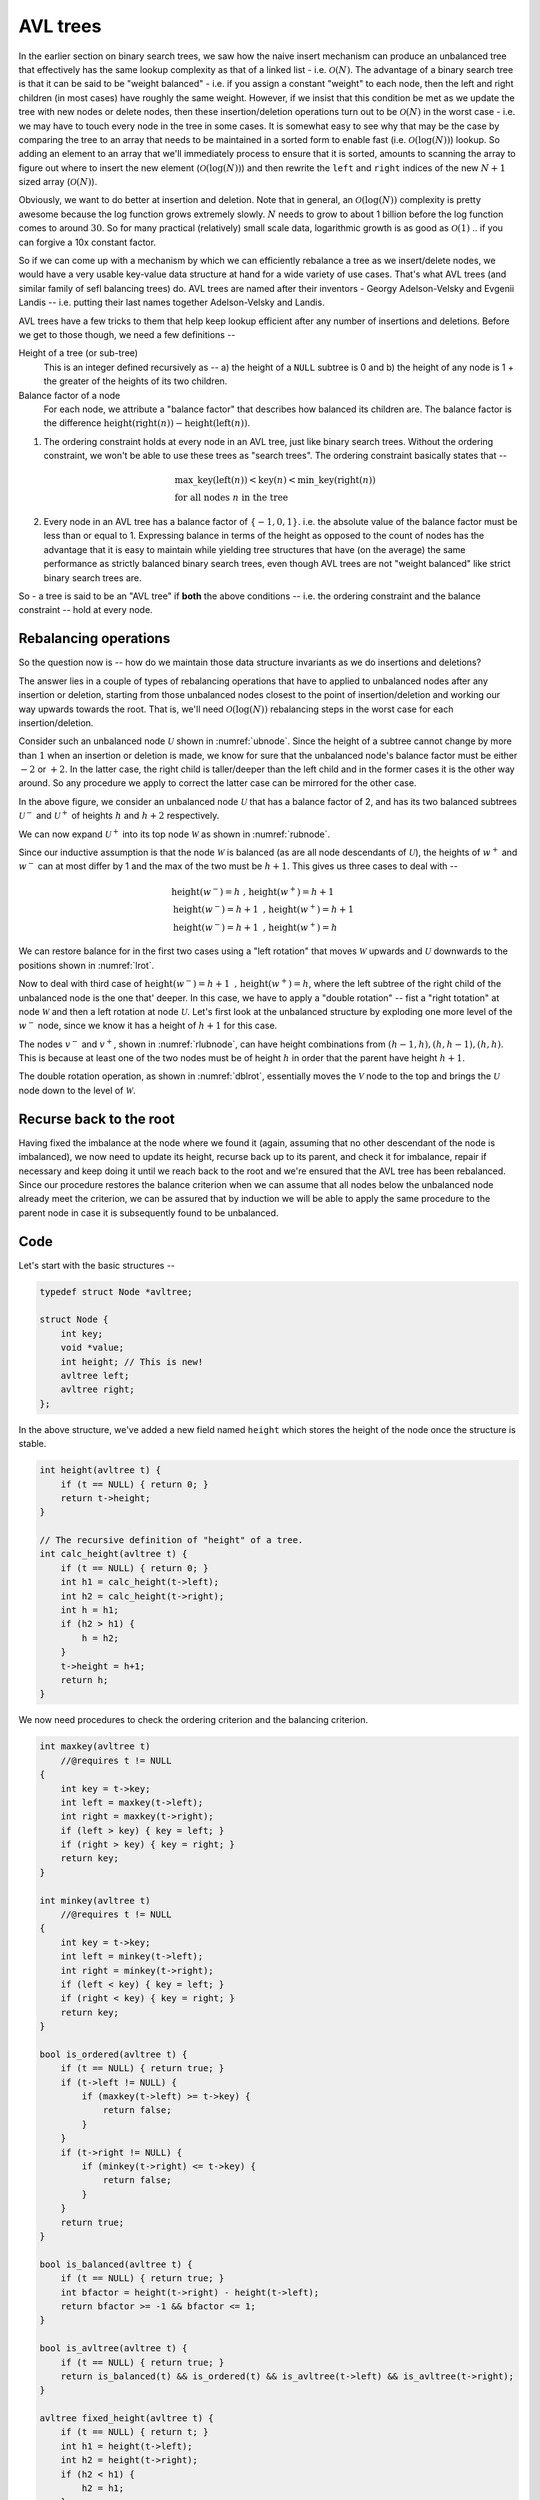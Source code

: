 AVL trees
=========

.. |O(1)| replace:: :math:`\mathcal{O}(1)`
.. |O(N)| replace:: :math:`\mathcal{O}(N)`
.. |O(logN)| replace:: :math:`\mathcal{O}(\text{log}(N))`

In the earlier section on binary search trees, we saw how the naive insert
mechanism can produce an unbalanced tree that effectively has the same lookup
complexity as that of a linked list - i.e. |O(N)|. The advantage of a binary
search tree is that it can be said to be "weight balanced" - i.e. if you assign
a constant "weight" to each node, then the left and right children (in most
cases) have roughly the same weight. However, if we insist that this condition
be met as we update the tree with new nodes or delete nodes, then these
insertion/deletion operations turn out to be |O(N)| in the worst case - i.e. we
may have to touch every node in the tree in some cases. It is somewhat easy to
see why that may be the case by comparing the tree to an array that needs to be
maintained in a sorted form to enable fast (i.e. |O(logN)|) lookup. So adding
an element to an array that we'll immediately process to ensure that it is
sorted, amounts to scanning the array to figure out where to insert the new
element (|O(logN)|) and then rewrite the ``left`` and ``right`` indices of the
new :math:`N+1` sized array (|O(N)|).

Obviously, we want to do better at insertion and deletion. Note that in
general, an |O(logN)| complexity is pretty awesome because the log function
grows extremely slowly. :math:`N` needs to grow to about 1 billion before the
log function comes to around :math:`30`. So for many practical (relatively)
small scale data, logarithmic growth is as good as |O(1)| .. if you can forgive
a 10x constant factor.

So if we can come up with a mechanism by which we can efficiently rebalance a
tree as we insert/delete nodes, we would have a very usable key-value data
structure at hand for a wide variety of use cases. That's what AVL trees (and
similar family of sefl balancing trees) do. AVL trees are named after their
inventors - Georgy Adelson-Velsky and Evgenii Landis -- i.e. putting their
last names together Adelson-Velsky and Landis.

AVL trees have a few tricks to them that help keep lookup efficient after any
number of insertions and deletions. Before we get to those though, we need a
few definitions --

Height of a tree (or sub-tree)
    This is an integer defined recursively as -- a) the height of a ``NULL``
    subtree is 0 and b) the height of any node is 1 + the greater of the
    heights of its two children.

Balance factor of a node 
    For each node, we attribute a "balance factor" that describes how balanced
    its children are. The balance factor is the difference
    :math:`\text{height}(\text{right}(n)) - \text{height}(\text{left}(n))`.

1. The ordering constraint holds at every node in an AVL tree, just like binary
   search trees.  Without the ordering constraint, we won't be able to use
   these trees as "search trees". The ordering constraint basically states that
   --

    .. math::

        & \text{max\_key}(\text{left}(n)) < \text{key}(n) < \text{min\_key}(\text{right}(n)) \\
        & \text{for all nodes } n \text{ in the tree}

2. Every node in an AVL tree has a balance factor of :math:`\{-1,0,1\}`. 
   i.e. the absolute value of the balance factor must be less than or equal to 1.
   Expressing balance in terms of the height as opposed to the count of nodes
   has the advantage that it is easy to maintain while yielding tree structures
   that have (on the average) the same performance as strictly balanced binary
   search trees, even though AVL trees are not "weight balanced" like strict
   binary search trees are.

So - a tree is said to be an "AVL tree" if **both** the above conditions  --
i.e. the ordering constraint and the balance constraint -- hold at every node.

Rebalancing operations
----------------------

So the question now is -- how do we maintain those data structure invariants as
we do insertions and deletions?

The answer lies in a couple of types of rebalancing operations that have to applied
to unbalanced nodes after any insertion or deletion, starting from those unbalanced
nodes closest to the point of insertion/deletion and working our way upwards towards
the root. That is, we'll need |O(logN)| rebalancing steps
in the worst case for each insertion/deletion.

Consider such an unbalanced node :math:`\mathcal{U}` shown in
:numref:`ubnode`. Since the height of a subtree cannot change by more than
:math:`1` when an insertion or deletion is made, we know for sure that the
unbalanced node's balance factor must be either :math:`-2` or :math:`+2`. In
the latter case, the right child is taller/deeper than the left child and in
the former cases it is the other way around. So any procedure we apply to
correct the latter case can be mirrored for the other case.

.. _ubnode:
.. tikz:: An unbalanced node

   \tikzset{
   subtree/.style={isosceles triangle,
                   isosceles triangle apex angle=60,
                   draw, dashed,
                   shape border rotate=90,
                   minimum size=1cm}
   }

   \node[circle,draw,label=right:{$_{[+2]}$}] {$\mathcal{U}$}
    [sibling distance=2cm, child anchor=north]
    child {node[subtree,
                label=center:{$u^-$}, 
                label={right side:{$_{h}$}}
                ] {}}
    child {node[subtree,
                label=center:{$u^+$}, 
                label={right side:{$_{h+2}$}} 
                ] {}};

In the above figure, we consider an unbalanced node :math:`\mathcal{U}` that has a
balance factor of 2, and has its two balanced subtrees :math:`\mathcal{U}^-` and
:math:`\mathcal{U}^+` of heights :math:`h` and :math:`h+2` respectively.

We can now expand :math:`\mathcal{U}^+` into its top node :math:`\mathcal{W}`
as shown in :numref:`rubnode`.

.. _rubnode:
.. tikz:: A right-unbalanced node

   \tikzset{
   subtree/.style={isosceles triangle,
                   isosceles triangle apex angle=60,
                   draw, dashed,
                   shape border rotate=90,
                   minimum size=1cm}
   }

   \node[circle,draw,label=right:{$_{[+2]}$}, label=left:{$_{h+3}$}] {$\mathcal{U}$}
    [sibling distance=2cm, child anchor=north]
    child {node[subtree,
                label=center:{$u^-$}, 
                label={right side:{$_{h}$}}
                ] {}}
    child {node[circle,draw,label=right:{$_{h+2}$}] {$\mathcal{W}$}
            child {node[subtree,
                        label=center:{$w^-$}
                        ] {}}
            child {node[subtree,
                        label=center:{$w^+$}
                        ] {}}}
    ;

Since our inductive assumption is that the node :math:`\mathcal{W}` is balanced
(as are all node descendants of :math:`\mathcal{U}`), the heights of
:math:`w^+` and :math:`w^-` can at most differ by 1 and the max of the two must
be :math:`h+1`. This gives us three cases to deal with --

.. math::

   & \text{height}(w^-) = h \text{ , } \text{height}(w^+) = h+1 \\
   & \text{height}(w^-) = h+1 \text{ , } \text{height}(w^+) = h+1 \\
   & \text{height}(w^-) = h+1 \text{ , } \text{height}(w^+) = h

We can restore balance for in the first two cases using a "left rotation" that moves 
:math:`\mathcal{W}` upwards and :math:`\mathcal{U}` downwards to the positions shown
in :numref:`lrot`.

.. _lrot:
.. tikz:: Left rotation applied
   :libs: shapes.geometric

   \tikzset{
   subtree/.style={isosceles triangle,
                   isosceles triangle apex angle=60,
                   draw, dashed,
                   shape border rotate=90,
                   minimum size=1cm}
   }

    \node[circle,draw,label=right:{$_{h+\{2,3\}}$}] {$\mathcal{W}$}
        [sibling distance=2cm, child anchor=north]
        child {node[circle,draw,label=left:{$_{h+\{1,2\}}$}] {$\mathcal{U}$}
                child {node[subtree,
                            label=center:{$u^-$}, 
                            label={right side:{$_h$}}
                            ] {}}
                child {node[subtree,
                            label={right side:{$_{h+\{0,1\}}$}}, 
                            label=center:{$w^-$}
                            ] {}}}
        child {node[subtree,
                    label=center:{$w^+$}, 
                    label={right side:{$_{h+1}$}}
                    ] {}}
    ;


Now to deal with third case of :math:`\text{height}(w^-) = h+1 \text{ , }
\text{height}(w^+) = h`, where the left subtree of the right child of the
unbalanced node is the one that' deeper. In this case, we have to apply a
"double rotation" -- fist a "right totation" at node :math:`\mathcal{W}` and
then a left rotation at node :math:`\mathcal{U}`. Let's first look at the
unbalanced structure by exploding one more level of the :math:`w^-` node,
since we know it has a height of :math:`h+1` for this case.

.. _rlubnode:
.. tikz:: Right-left unbalanced node
   :libs: shapes.geometric

   \tikzset{                                        
   subtree/.style={isosceles triangle,              
                   isosceles triangle apex angle=60,
                   draw, dashed,          
                   shape border rotate=90,
                   minimum size=1cm}
   }

   \node[circle,draw,label=right:{$_{[+2]}$}] {$\mathcal{U}$}
    [sibling distance=2cm, child anchor=north]
    child {node[subtree,
                label=center:{$u^-$}, 
                label={right side:{$_{h}$}}
                ] {}}
    child {node[circle,draw,label=right:{$_{h+2}$}] {$\mathcal{W}$}
            child {node[circle,draw,label=left:{$_{h+1}$}] {$\mathcal{V}$}
                        child {node[subtree,
                                    label=center:{$v^-$}
                                    ] {}}
                        child {node[subtree,
                                    label=center:{$v^+$}
                                    ] {}}
                    }
            child {node[subtree,
                        label=right:{$_h$}
                        ] {$w^+$}}}
   ; 


..

The nodes :math:`v^-` and :math:`v^+`, shown in :numref:`rlubnode`, can have
height combinations from :math:`{(h-1,h),(h,h-1),(h,h)}`. This is because at
least one of the two nodes must be of height :math:`h` in order that the parent
have height :math:`h+1`.

The double rotation operation, as shown in :numref:`dblrot`, essentially moves the :math:`\mathcal{V}` node to
the top and brings the :math:`\mathcal{U}` node down to the level of
:math:`\mathcal{W}`.  

.. _dblrot:
.. tikz:: Right-left rebalancing using double rotation
   :libs: shapes.geometric

   \tikzset{                                        
   subtree/.style={regular polygon,
                   regular polygon sides=3,
                   draw, dashed, anchor=north,
                   }
   }

   \node[circle,draw,label=right:{$_{h+2}$}] {$\mathcal{V}$}
   [sibling distance=2cm, child anchor=north]
    child {node[circle,draw,label=left:{$_{h+1}$}] {$\mathcal{U}$}
        child {node[subtree,label=left:{$_h$}] {$u^-$}}
        child {node[subtree] {$v^-$}}
        child {edge from parent[draw=none]}
        }
    child {node[circle,draw,label=right:{$_{h+1}$}] {$\mathcal{W}$}
        child {edge from parent[draw=none]}
        child {node[subtree] {$v^+$}}
        child {node[subtree,label=right:{$_h$}] {$w^+$}}
        }
   ; 

Recurse back to the root
------------------------

Having fixed the imbalance at the node where we found it (again, assuming that
no other descendant of the node is imbalanced), we now need to update its
height, recurse back up to its parent, and check it for imbalance, repair if
necessary and keep doing it until we reach back to the root and we're ensured
that the AVL tree has been rebalanced. Since our procedure restores the balance
criterion when we can assume that all nodes below the unbalanced node already
meet the criterion, we can be assured that by induction we will be able to 
apply the same procedure to the parent node in case it is subsequently found
to be unbalanced.

Code
----

Let's start with the basic structures --

.. code-block:: C

    typedef struct Node *avltree;

    struct Node {
        int key;
        void *value;
        int height; // This is new!
        avltree left;
        avltree right;
    };

In the above structure, we've added a new field named ``height`` which stores the 
height of the node once the structure is stable.

.. code-block:: C

    int height(avltree t) {
        if (t == NULL) { return 0; }
        return t->height;
    }

    // The recursive definition of "height" of a tree.
    int calc_height(avltree t) {
        if (t == NULL) { return 0; }
        int h1 = calc_height(t->left);
        int h2 = calc_height(t->right);
        int h = h1;
        if (h2 > h1) {
            h = h2;
        }
        t->height = h+1;
        return h;
    }


We now need procedures to check the ordering criterion and the balancing criterion.

.. code-block:: C

    int maxkey(avltree t)
        //@requires t != NULL
    {
        int key = t->key;
        int left = maxkey(t->left);
        int right = maxkey(t->right);
        if (left > key) { key = left; }
        if (right > key) { key = right; }
        return key;
    }

    int minkey(avltree t)
        //@requires t != NULL
    {
        int key = t->key;
        int left = minkey(t->left);
        int right = minkey(t->right);
        if (left < key) { key = left; }
        if (right < key) { key = right; }
        return key;
    }
        
    bool is_ordered(avltree t) {
        if (t == NULL) { return true; }
        if (t->left != NULL) {
            if (maxkey(t->left) >= t->key) {
                return false;
            }
        }
        if (t->right != NULL) {
            if (minkey(t->right) <= t->key) {
                return false;
            }
        }
        return true;
    }

    bool is_balanced(avltree t) {
        if (t == NULL) { return true; }
        int bfactor = height(t->right) - height(t->left);
        return bfactor >= -1 && bfactor <= 1;
    }

    bool is_avltree(avltree t) {
        if (t == NULL) { return true; }
        return is_balanced(t) && is_ordered(t) && is_avltree(t->left) && is_avltree(t->right);
    }

    avltree fixed_height(avltree t) {
        if (t == NULL) { return t; }
        int h1 = height(t->left);
        int h2 = height(t->right);
        if (h2 < h1) {
            h2 = h1;
        }
        t->height = 1 + h2;
        return t;
    }
        
    avltree update_height(avltree t, int depth)
        //@requires t != NULL;
        //@requires depth >= 1;
    {
        if (depth > 1) {
            if (t->left != NULL) { update_height(t->left, depth-1); }
            if (t->right != NULL) { update_height(t->right, depth-1); }
        }
        int h1 = height(t->left);
        int h2 = height(t->right);
        t->height = (h2 > h1 ? h2 : h1) + 1;
        return t;
    }
        
    avltree rotate_left(avltree u)
        //@requires t != NULL;
    {
        avltree w = u->right;
        avltree wminus = w->left;
        u->right = wminus;
        w->left = u;
        fixed_height(u);
        return fixed_height(w);
    }

    avltree rotate_right(avltree u)
        //@requires t != NULL;
    {
        avltree w = u->left;
        avltree wplus = w->right;
        u->left = wplus;
        w->right = u;
        fixed_height(u);
        return fixed_height(w);
    }

    avltree rotate_right_left(avltree u)
        //@requires t != NULL;
    {
        avltree w = u->right;
        avltree v = w->left;
        avltree vminus = v->left;
        avltree vplus = v->right;
        v->left = u;
        v->right = w;
        u->right = vminus;
        w->left = vplus;
        fixed_height(u);
        fixed_height(w);
        return fixed_height(v);
    }

    avltree rotate_left_right(avltree u)
        //@requires t != NULL;
    {
        avltree w = u->left;
        avltree v = w->right;
        avltree vplus = v->right;
        avltree vminus = v->left;
        v->right = u;
        v->left = w;
        u->left = vplus;
        w->right = vminus;
        fixed_height(u);
        fixed_height(w);
        return fixed_height(v);
    }

    int balance_factor(avltree t) 
        //@requires t != NULL;
    {
        return height(t->right) - height(t->left);
    }

    avltree balance_node(avltree t)
        //@requires t != NULL;
    {
        int b = balance_factor(t);
        //@assert b >= -2 && b <= 2;
        if (b == 2) {
            if (t->right != NULL) {
                if (height(t->right->right) >= height(t->right->left)) {
                    t = rotate_left(t);
                } else {
                    t = rotate_right_left(t);
                }
            }
        } else if (b == -2) {
            if (t->left != NULL) {
                if (height(t->left->left) >= height(t->left->right)) {
                    t = rotate_right(t);
                } else {
                    t = rotate_left_right(t);
                }
            }
        }
        return t;
    }

    avltree mk_avlnode(int key, void *value) {
        avltree n       = (avltree)alloc(struct Node);
        n->key          = key;
        n->value        = value;
        n->height       = 1;
        n->left         = NULL;
        n->right        = NULL;
        return n;
    }

    avltree avltree_get(avltree t, int key) {
        if (t == NULL) { return NULL; }
        if (t->key == key) { return t; }
        if (key < t->key) { return avltree_get(t->left, key); }
        if (key > t->key) { return avltree_get(t->right, key); }
        return NULL; // Unreachable.
    }

    avltree avltree_set(avltree t, int key, void *value) {
        if (t == NULL) { return NULL; }
        if (t->key == key) { 
            t->value = value;
            return t;
        }

        if (key < t->key) {
            if (t->left != NULL) {
                t->left = avltree_set(t->left, key, value);
            } else {
                t->left = mk_avlnode(key, value);
            }
        }

        if (key > t->key) {
            if (t->right != NULL) {
                t->right = avltree_set(t->right, key, value);
            } else {
                t->right = mk_avlnode(key, value);
            }
        }

        return balance_node(t);
    }

